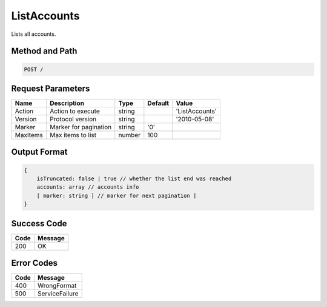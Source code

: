 .. _ListAccounts:

ListAccounts
============

Lists all accounts.

Method and Path
---------------

.. code::

  POST /

Request Parameters
------------------

.. tabularcolumns:: lllll
.. table::
   :widths: auto

   +----------+-----------------------+--------+---------+----------------+
   | Name     | Description           | Type   | Default | Value          |
   +==========+=======================+========+=========+================+
   | Action   | Action to execute     | string |         | 'ListAccounts' |
   +----------+-----------------------+--------+---------+----------------+
   | Version  | Protocol version      | string |         | '2010-05-08'   |
   +----------+-----------------------+--------+---------+----------------+
   | Marker   | Marker for pagination | string | '0'     |                |
   +----------+-----------------------+--------+---------+----------------+
   | MaxItems | Max items to list     | number | 100     |                |
   +----------+-----------------------+--------+---------+----------------+

Output Format
-------------

.. code::

   {
       isTruncated: false | true // whether the list end was reached
       accounts: array // accounts info
       [ marker: string ] // marker for next pagination ]
   }

Success Code
------------

.. tabularcolumns:: ll
.. table::
   :widths: auto

   +------+---------+
   | Code | Message |
   +======+=========+
   | 200  | OK      |
   +------+---------+

Error Codes
-----------

.. tabularcolumns:: ll
.. table::
   :widths: auto

   +------+----------------+
   | Code | Message        |
   +======+================+
   | 400  | WrongFormat    |
   +------+----------------+
   | 500  | ServiceFailure |
   +------+----------------+
